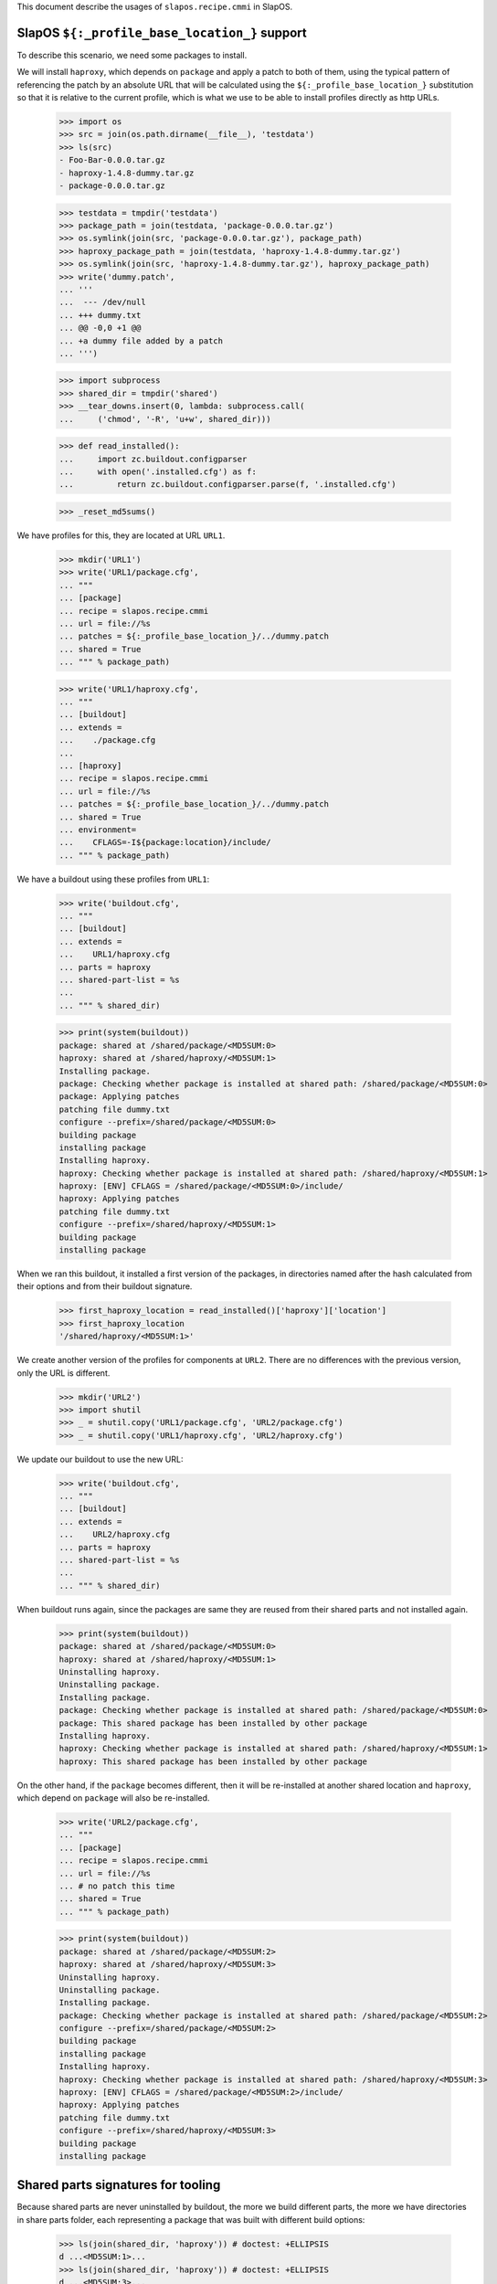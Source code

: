 This document describe the usages of ``slapos.recipe.cmmi`` in SlapOS.

SlapOS ``${:_profile_base_location_}`` support
==============================================

To describe this scenario, we need some packages to install.

We will install ``haproxy``, which depends on ``package`` and apply a patch
to both of them, using the typical pattern of referencing the patch by an
absolute URL that will be calculated using the ``${:_profile_base_location_}``
substitution so that it is relative to the current profile, which is what we
use to be able to install profiles directly as http URLs.

    >>> import os
    >>> src = join(os.path.dirname(__file__), 'testdata')
    >>> ls(src)
    - Foo-Bar-0.0.0.tar.gz
    - haproxy-1.4.8-dummy.tar.gz
    - package-0.0.0.tar.gz

    >>> testdata = tmpdir('testdata')
    >>> package_path = join(testdata, 'package-0.0.0.tar.gz')
    >>> os.symlink(join(src, 'package-0.0.0.tar.gz'), package_path)
    >>> haproxy_package_path = join(testdata, 'haproxy-1.4.8-dummy.tar.gz')
    >>> os.symlink(join(src, 'haproxy-1.4.8-dummy.tar.gz'), haproxy_package_path)
    >>> write('dummy.patch',
    ... '''
    ...  --- /dev/null
    ... +++ dummy.txt
    ... @@ -0,0 +1 @@
    ... +a dummy file added by a patch
    ... ''')

    >>> import subprocess
    >>> shared_dir = tmpdir('shared')
    >>> __tear_downs.insert(0, lambda: subprocess.call(
    ...     ('chmod', '-R', 'u+w', shared_dir)))

    >>> def read_installed():
    ...     import zc.buildout.configparser
    ...     with open('.installed.cfg') as f:
    ...         return zc.buildout.configparser.parse(f, '.installed.cfg')

    >>> _reset_md5sums()

We have profiles for this, they are located at URL ``URL1``.

    >>> mkdir('URL1')
    >>> write('URL1/package.cfg',
    ... """
    ... [package]
    ... recipe = slapos.recipe.cmmi
    ... url = file://%s
    ... patches = ${:_profile_base_location_}/../dummy.patch
    ... shared = True
    ... """ % package_path)

    >>> write('URL1/haproxy.cfg',
    ... """
    ... [buildout]
    ... extends =
    ...    ./package.cfg
    ...
    ... [haproxy]
    ... recipe = slapos.recipe.cmmi
    ... url = file://%s
    ... patches = ${:_profile_base_location_}/../dummy.patch
    ... shared = True
    ... environment=
    ...    CFLAGS=-I${package:location}/include/
    ... """ % package_path)


We have a buildout using these profiles from ``URL1``:

    >>> write('buildout.cfg',
    ... """
    ... [buildout]
    ... extends =
    ...    URL1/haproxy.cfg
    ... parts = haproxy
    ... shared-part-list = %s
    ...
    ... """ % shared_dir)

    >>> print(system(buildout))
    package: shared at /shared/package/<MD5SUM:0>
    haproxy: shared at /shared/haproxy/<MD5SUM:1>
    Installing package.
    package: Checking whether package is installed at shared path: /shared/package/<MD5SUM:0>
    package: Applying patches
    patching file dummy.txt
    configure --prefix=/shared/package/<MD5SUM:0>
    building package
    installing package
    Installing haproxy.
    haproxy: Checking whether package is installed at shared path: /shared/haproxy/<MD5SUM:1>
    haproxy: [ENV] CFLAGS = /shared/package/<MD5SUM:0>/include/
    haproxy: Applying patches
    patching file dummy.txt
    configure --prefix=/shared/haproxy/<MD5SUM:1>
    building package
    installing package

When we ran this buildout, it installed a first version of the packages, in directories named
after the hash calculated from their options and from their buildout signature.

    >>> first_haproxy_location = read_installed()['haproxy']['location']
    >>> first_haproxy_location
    '/shared/haproxy/<MD5SUM:1>'


We create another version of the profiles for components at ``URL2``. There are
no differences with the previous version, only the URL is different.

    >>> mkdir('URL2')
    >>> import shutil
    >>> _ = shutil.copy('URL1/package.cfg', 'URL2/package.cfg')
    >>> _ = shutil.copy('URL1/haproxy.cfg', 'URL2/haproxy.cfg')

We update our buildout to use the new URL:

    >>> write('buildout.cfg',
    ... """
    ... [buildout]
    ... extends =
    ...    URL2/haproxy.cfg
    ... parts = haproxy
    ... shared-part-list = %s
    ...
    ... """ % shared_dir)

When buildout runs again, since the packages are same they are reused from their shared parts
and not installed again.

    >>> print(system(buildout))
    package: shared at /shared/package/<MD5SUM:0>
    haproxy: shared at /shared/haproxy/<MD5SUM:1>
    Uninstalling haproxy.
    Uninstalling package.
    Installing package.
    package: Checking whether package is installed at shared path: /shared/package/<MD5SUM:0>
    package: This shared package has been installed by other package
    Installing haproxy.
    haproxy: Checking whether package is installed at shared path: /shared/haproxy/<MD5SUM:1>
    haproxy: This shared package has been installed by other package


On the other hand, if the ``package`` becomes different, then it will be re-installed at another
shared location and ``haproxy``, which depend on ``package`` will also be re-installed.

    >>> write('URL2/package.cfg',
    ... """
    ... [package]
    ... recipe = slapos.recipe.cmmi
    ... url = file://%s
    ... # no patch this time
    ... shared = True
    ... """ % package_path)

    >>> print(system(buildout))
    package: shared at /shared/package/<MD5SUM:2>
    haproxy: shared at /shared/haproxy/<MD5SUM:3>
    Uninstalling haproxy.
    Uninstalling package.
    Installing package.
    package: Checking whether package is installed at shared path: /shared/package/<MD5SUM:2>
    configure --prefix=/shared/package/<MD5SUM:2>
    building package
    installing package
    Installing haproxy.
    haproxy: Checking whether package is installed at shared path: /shared/haproxy/<MD5SUM:3>
    haproxy: [ENV] CFLAGS = /shared/package/<MD5SUM:2>/include/
    haproxy: Applying patches
    patching file dummy.txt
    configure --prefix=/shared/haproxy/<MD5SUM:3>
    building package
    installing package


Shared parts signatures for tooling
===================================

Because shared parts are never uninstalled by buildout, the more we build different
parts, the more we have directories in share parts folder, each representing a package
that was built with different build options:

    >>> ls(join(shared_dir, 'haproxy')) # doctest: +ELLIPSIS
    d ...<MD5SUM:1>...
    >>> ls(join(shared_dir, 'haproxy')) # doctest: +ELLIPSIS
    d ...<MD5SUM:3>...

We have a tool to delete unused shared parts, ``slapos node prune``, which rely on the
MD5SUM signatures of shared parts.

By examining buildout's installed database, we can see it's a simple text file containing
the hashes of both ``haproxy`` and ``package`` and this is what the tool uses to know
that the shared parts are used by this buildout:

    >>> cat('.installed.cfg') # doctest: +ELLIPSIS
    [buildout]
    ...<MD5SUM:2>...
    >>> cat('.installed.cfg') # doctest: +ELLIPSIS
    [buildout]
    ...<MD5SUM:3>...

Of course, the first version of ``haproxy`` that is not longer used is not referred here, so our
tool will be able to delete this previous version of ``haproxy``.

    >>> with open('.installed.cfg') as f:
    ...   installed_cfg = f.read()
    >>> first_haproxy_location in installed_cfg
    False

We also needed something to know the dependences between shared parts. For this, we are using
``.slapos.recipe.cmmi.signature`` files in folders where shared parts are installed. Because
``haproxy`` depends on ``package`` version ``<MD5SUM:2>``, we can see ``<MD5SUM:2>`` in its
signature file.

    >>> haproxy_location = read_installed()['haproxy']['location']
    >>> haproxy_location
    '/shared/haproxy/<MD5SUM:3>'
    >>> cat(join(haproxy_location, '.slapos.recipe.cmmi.signature')) # doctest: +ELLIPSIS
    '__buildout_signature__': ...
    ...<MD5SUM:2>...

This is also useful during testing, we check that signatures do not have references to non-shared parts.
